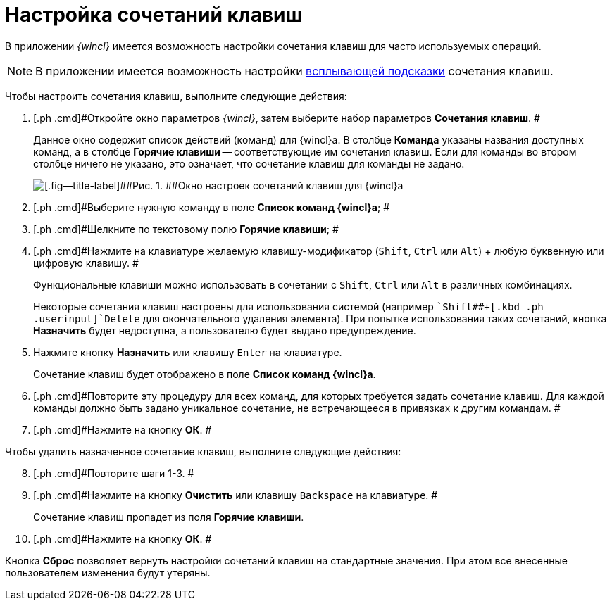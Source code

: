 = Настройка сочетаний клавиш

В приложении _{wincl}_ имеется возможность настройки сочетания клавиш для часто используемых операций.

[NOTE]
====
В приложении имеется возможность настройки xref:Navigator_settings_keyboard_shortcut_main.adoc[всплывающей подсказки] сочетания клавиш.
====

Чтобы настроить сочетания клавиш, выполните следующие действия:

. [.ph .cmd]#Откройте окно параметров _{wincl}_, затем выберите набор параметров [.keyword]*Сочетания клавиш*. #
+
Данное окно содержит список действий (команд) для {wincl}а. В столбце [.keyword]*Команда* указаны названия доступных команд, а в столбце [.keyword]*Горячие клавиши* -- соответствующие им сочетания клавиш. Если для команды во втором столбце ничего не указано, это означает, что сочетание клавиш для команды не задано.
+
image::img/NavigatorSettings_keyboard_shotcuts.png[[.fig--title-label]##Рис. 1. ##Окно настроек сочетаний клавиш для {wincl}а]
. [.ph .cmd]#Выберите нужную команду в поле [.keyword]*Список команд {wincl}а*; #
. [.ph .cmd]#Щелкните по текстовому полю [.keyword]*Горячие клавиши*; #
. [.ph .cmd]#Нажмите на клавиатуре желаемую клавишу-модификатор ([.kbd .ph .userinput]`Shift`, [.kbd .ph .userinput]`Ctrl` или [.kbd .ph .userinput]`Alt`) + любую буквенную или цифровую клавишу. #
+
Функциональные клавиши можно использовать в сочетании с [.kbd .ph .userinput]`Shift`, [.kbd .ph .userinput]`Ctrl` или [.kbd .ph .userinput]`Alt` в различных комбинациях.
+
Некоторые сочетания клавиш настроены для использования системой (например [.kbd .ph .userinput]``Shift##+[.kbd .ph .userinput]`Delete` для окончательного удаления элемента). При попытке использования таких сочетаний, кнопка [.keyword]*Назначить* будет недоступна, а пользователю будет выдано предупреждение.
. [.ph .cmd]#Нажмите кнопку *Назначить* или клавишу [.kbd .ph .userinput]`Enter` на клавиатуре.#
+
Сочетание клавиш будет отображено в поле [.keyword]*Список команд {wincl}а*.
. [.ph .cmd]#Повторите эту процедуру для всех команд, для которых требуется задать сочетание клавиш. Для каждой команды должно быть задано уникальное сочетание, не встречающееся в привязках к другим командам. #
. [.ph .cmd]#Нажмите на кнопку *ОК*. #

Чтобы удалить назначенное сочетание клавиш, выполните следующие действия:

[start=8]
. [.ph .cmd]#Повторите шаги 1-3. #
. [.ph .cmd]#Нажмите на кнопку *Очистить* или клавишу [.kbd .ph .userinput]`Backspace` на клавиатуре. #
+
Сочетание клавиш пропадет из поля [.keyword]*Горячие клавиши*.
. [.ph .cmd]#Нажмите на кнопку *ОК*. #

Кнопка *Сброс* позволяет вернуть настройки сочетаний клавиш на стандартные значения. При этом все внесенные пользователем изменения будут утеряны.
